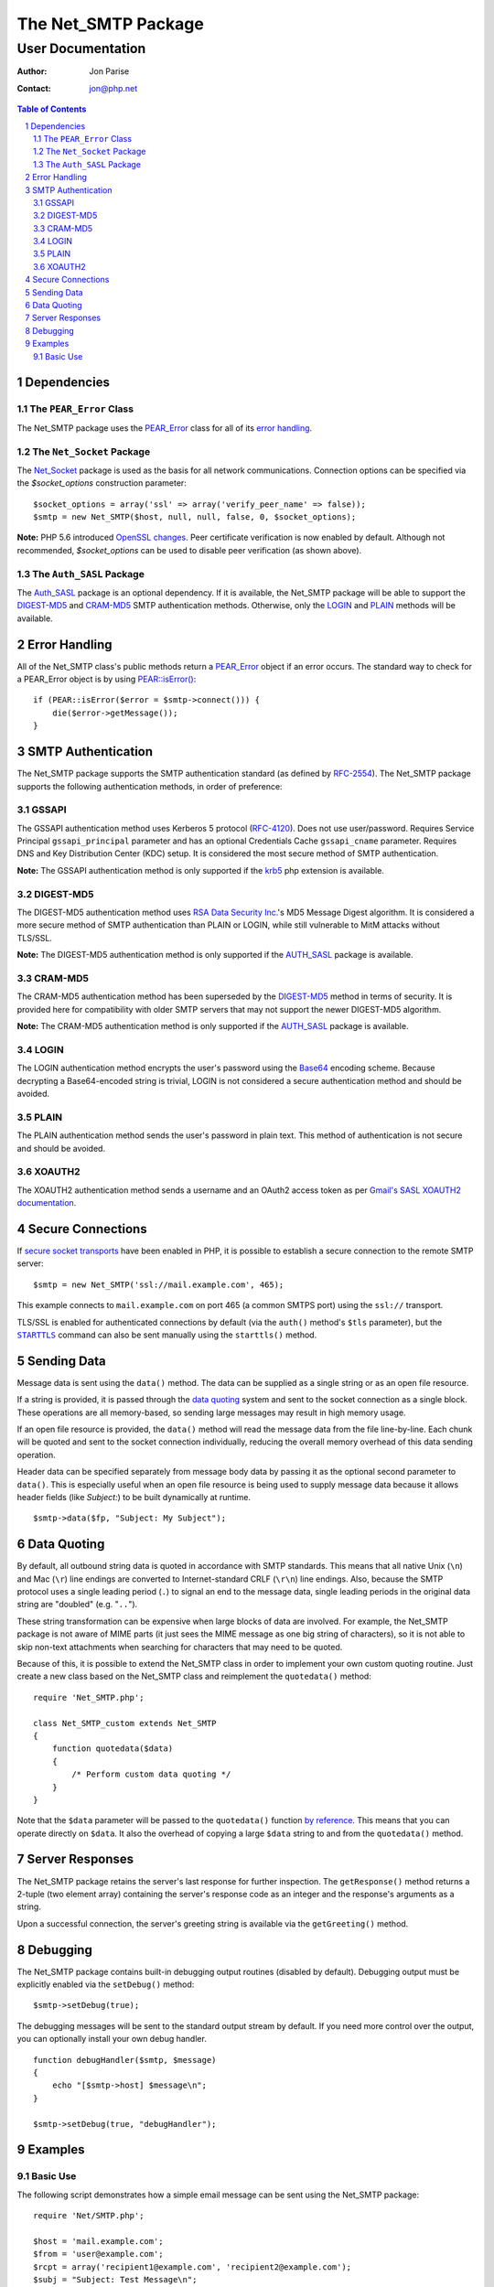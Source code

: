 ======================
 The Net_SMTP Package
======================

--------------------
 User Documentation
--------------------

:Author:    Jon Parise
:Contact:   jon@php.net

.. contents:: Table of Contents
.. section-numbering::

Dependencies
============

The ``PEAR_Error`` Class
------------------------

The Net_SMTP package uses the `PEAR_Error`_ class for all of its `error
handling`_.

The ``Net_Socket`` Package
--------------------------

The Net_Socket_ package is used as the basis for all network communications.
Connection options can be specified via the `$socket_options` construction
parameter::

    $socket_options = array('ssl' => array('verify_peer_name' => false));
    $smtp = new Net_SMTP($host, null, null, false, 0, $socket_options);

**Note:** PHP 5.6 introduced `OpenSSL changes`_. Peer certificate verification
is now enabled by default. Although not recommended, `$socket_options` can be
used to disable peer verification (as shown above).

.. _OpenSSL changes: https://php.net/manual/en/migration56.openssl.php

The ``Auth_SASL`` Package
-------------------------

The `Auth_SASL`_ package is an optional dependency.  If it is available, the
Net_SMTP package will be able to support the DIGEST-MD5_ and CRAM-MD5_ SMTP
authentication methods.  Otherwise, only the LOGIN_ and PLAIN_ methods will
be available.

Error Handling
==============

All of the Net_SMTP class's public methods return a PEAR_Error_ object if an
error occurs.  The standard way to check for a PEAR_Error object is by using
`PEAR::isError()`_::

    if (PEAR::isError($error = $smtp->connect())) {
        die($error->getMessage());
    }

.. _PEAR::isError(): https://pear.php.net/manual/en/core.pear.pear.iserror.php

SMTP Authentication
===================

The Net_SMTP package supports the SMTP authentication standard (as defined
by RFC-2554_).  The Net_SMTP package supports the following authentication
methods, in order of preference:

.. _RFC-2554: https://www.ietf.org/rfc/rfc2554.txt

GSSAPI
------

The GSSAPI authentication method uses Kerberos 5 protocol (RFC-4120_).
Does not use user/password.
Requires Service Principal ``gssapi_principal`` parameter and
has an optional Credentials Cache ``gssapi_cname`` parameter.
Requires DNS and Key Distribution Center (KDC) setup.
It is considered the most secure method of SMTP authentication.

**Note:** The GSSAPI authentication method is only supported
if the krb5_ php extension is available.

.. _RFC-4120: https://tools.ietf.org/html/rfc4120
.. _krb5: https://pecl.php.net/package/krb5

DIGEST-MD5
----------

The DIGEST-MD5 authentication method uses `RSA Data Security Inc.`_'s MD5
Message Digest algorithm.  It is considered a more secure method of SMTP
authentication than PLAIN or LOGIN, while still vulnerable to MitM attacks
without TLS/SSL.

**Note:** The DIGEST-MD5 authentication method is only supported if the
AUTH_SASL_ package is available.

.. _RSA Data Security Inc.: https://www.rsasecurity.com/

CRAM-MD5
--------

The CRAM-MD5 authentication method has been superseded by the DIGEST-MD5_
method in terms of security.  It is provided here for compatibility with
older SMTP servers that may not support the newer DIGEST-MD5 algorithm.

**Note:** The CRAM-MD5 authentication method is only supported if the
AUTH_SASL_ package is available.

LOGIN
-----

The LOGIN authentication method encrypts the user's password using the
Base64_ encoding scheme.  Because decrypting a Base64-encoded string is
trivial, LOGIN is not considered a secure authentication method and should
be avoided.

.. _Base64: https://www.php.net/manual/en/function.base64-encode.php

PLAIN
-----

The PLAIN authentication method sends the user's password in plain text.
This method of authentication is not secure and should be avoided.

XOAUTH2
-------

The XOAUTH2 authentication method sends a username and an OAuth2 access token
as per `Gmail's SASL XOAUTH2 documentation`__.

.. __: https://developers.google.com/gmail/imap/xoauth2-protocol#smtp_protocol_exchange

Secure Connections
==================

If `secure socket transports`_ have been enabled in PHP, it is possible to
establish a secure connection to the remote SMTP server::

    $smtp = new Net_SMTP('ssl://mail.example.com', 465);

This example connects to ``mail.example.com`` on port 465 (a common SMTPS
port) using the ``ssl://`` transport.

TLS/SSL is enabled for authenticated connections by default (via the ``auth()``
method's ``$tls`` parameter), but the |STARTTLS|_ command can also be sent
manually using the ``starttls()`` method.

.. _secure socket transports: https://www.php.net/transports
.. |STARTTLS| replace:: ``STARTTLS``
.. _STARTTLS: https://tools.ietf.org/html/rfc3207

Sending Data
============

Message data is sent using the ``data()`` method.  The data can be supplied
as a single string or as an open file resource.

If a string is provided, it is passed through the `data quoting`_ system and
sent to the socket connection as a single block.  These operations are all
memory-based, so sending large messages may result in high memory usage.

If an open file resource is provided, the ``data()`` method will read the
message data from the file line-by-line.  Each chunk will be quoted and sent
to the socket connection individually, reducing the overall memory overhead of
this data sending operation.

Header data can be specified separately from message body data by passing it
as the optional second parameter to ``data()``.  This is especially useful
when an open file resource is being used to supply message data because it
allows header fields (like *Subject:*) to be built dynamically at runtime.

::

    $smtp->data($fp, "Subject: My Subject");

Data Quoting
============

By default, all outbound string data is quoted in accordance with SMTP
standards.  This means that all native Unix (``\n``) and Mac (``\r``) line
endings are converted to Internet-standard CRLF (``\r\n``) line endings.
Also, because the SMTP protocol uses a single leading period (``.``) to signal
an end to the message data, single leading periods in the original data
string are "doubled" (e.g. "``..``").

These string transformation can be expensive when large blocks of data are
involved.  For example, the Net_SMTP package is not aware of MIME parts (it
just sees the MIME message as one big string of characters), so it is not
able to skip non-text attachments when searching for characters that may
need to be quoted.

Because of this, it is possible to extend the Net_SMTP class in order to
implement your own custom quoting routine.  Just create a new class based on
the Net_SMTP class and reimplement the ``quotedata()`` method::

    require 'Net_SMTP.php';

    class Net_SMTP_custom extends Net_SMTP
    {
        function quotedata($data)
        {
            /* Perform custom data quoting */
        }
    }

Note that the ``$data`` parameter will be passed to the ``quotedata()``
function `by reference`_.  This means that you can operate directly on
``$data``.  It also the overhead of copying a large ``$data`` string to and
from the ``quotedata()`` method.

.. _by reference: https://www.php.net/manual/en/language.references.pass.php

Server Responses
================

The Net_SMTP package retains the server's last response for further
inspection.  The ``getResponse()`` method returns a 2-tuple (two element
array) containing the server's response code as an integer and the response's
arguments as a string.

Upon a successful connection, the server's greeting string is available via
the ``getGreeting()`` method.

Debugging
=========

The Net_SMTP package contains built-in debugging output routines (disabled by
default).  Debugging output must be explicitly enabled via the ``setDebug()``
method::

    $smtp->setDebug(true);

The debugging messages will be sent to the standard output stream by default.
If you need more control over the output, you can optionally install your own
debug handler.

::

    function debugHandler($smtp, $message)
    {
        echo "[$smtp->host] $message\n";
    }

    $smtp->setDebug(true, "debugHandler");


Examples
========

Basic Use
---------

The following script demonstrates how a simple email message can be sent
using the Net_SMTP package::

    require 'Net/SMTP.php';

    $host = 'mail.example.com';
    $from = 'user@example.com';
    $rcpt = array('recipient1@example.com', 'recipient2@example.com');
    $subj = "Subject: Test Message\n";
    $body = "Body Line 1\nBody Line 2";

    /* Create a new Net_SMTP object. */
    if (! ($smtp = new Net_SMTP($host))) {
        die("Unable to instantiate Net_SMTP object\n");
    }

    /* Connect to the SMTP server. */
    if (PEAR::isError($e = $smtp->connect())) {
        die($e->getMessage() . "\n");
    }

    /* Send the 'MAIL FROM:' SMTP command. */
    if (PEAR::isError($smtp->mailFrom($from))) {
        die("Unable to set sender to <$from>\n");
    }

    /* Address the message to each of the recipients. */
    foreach ($rcpt as $to) {
        if (PEAR::isError($res = $smtp->rcptTo($to))) {
            die("Unable to add recipient <$to>: " . $res->getMessage() . "\n");
        }
    }

    /* Set the body of the message. */
    if (PEAR::isError($smtp->data($subj . "\r\n" . $body))) {
        die("Unable to send data\n");
    }

    /* Disconnect from the SMTP server. */
    $smtp->disconnect();

.. _PEAR_Error: https://pear.php.net/manual/en/core.pear.pear-error.php
.. _Net_Socket: https://pear.php.net/package/Net_Socket
.. _Auth_SASL: https://pear.php.net/package/Auth_SASL

.. vim: tabstop=4 shiftwidth=4 softtabstop=4 expandtab textwidth=78 ft=rst:
